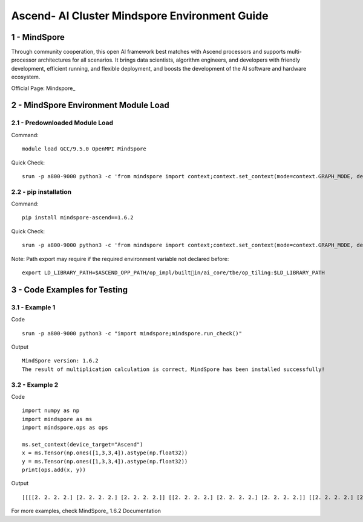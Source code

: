 ==============================================================================
Ascend- AI Cluster Mindspore Environment Guide
==============================================================================


1 - MindSpore
==============================================================================

Through community cooperation, this open Al framework best matches with Ascend processors and supports multi-processor architectures for all scenarios. It brings data scientists, algorithm engineers, and developers with friendly development, efficient running, and flexible deployment, and boosts the development of the Al software and hardware ecosystem.

Official Page: Mindspore_

.. _Mindspore: https://www.mindspore.cn/en


2 - MindSpore Environment Module Load
==============================================================================

2.1 - Predownloaded Module Load
-----------------------------------

Command::
	
    module load GCC/9.5.0 OpenMPI MindSpore

Quick Check::

    srun -p a800-9000 python3 -c 'from mindspore import context;context.set_context(mode=context.GRAPH_MODE, device_target="Ascend")'

2.2 - pip installation
-----------------------------------

Command::

    pip install mindspore-ascend==1.6.2

Quick Check::

    srun -p a800-9000 python3 -c 'from mindspore import context;context.set_context(mode=context.GRAPH_MODE, device_target="Ascend")'

Note: Path export may require if the required environment variable not declared before::

    export LD_LIBRARY_PATH=$ASCEND_OPP_PATH/op_impl/builtin/ai_core/tbe/op_tiling:$LD_LIBRARY_PATH



3 - Code Examples for Testing
==============================================================================


3.1 - Example 1
-----------------------

Code ::

    srun -p a800-9000 python3 -c "import mindspore;mindspore.run_check()"

Output ::

    MindSpore version: 1.6.2 
    The result of multiplication calculation is correct, MindSpore has been installed successfully! 


3.2 - Example 2
-----------------------

Code ::

    import numpy as np 
    import mindspore as ms 
    import mindspore.ops as ops 	 
    
    ms.set_context(device_target="Ascend") 
    x = ms.Tensor(np.ones([1,3,3,4]).astype(np.float32)) 
    y = ms.Tensor(np.ones([1,3,3,4]).astype(np.float32)) 
    print(ops.add(x, y))


Output ::

    [[[[2. 2. 2. 2.] [2. 2. 2. 2.] [2. 2. 2. 2.]] [[2. 2. 2. 2.] [2. 2. 2. 2.] [2. 2. 2. 2.]] [[2. 2. 2. 2.] [2. 2. 2. 2.] [2. 2. 2. 2.]]]] 


For more examples, check MindSpore_ 1.6.2 Documentation

.. _MindSpore: https://www.mindspore.cn/tutorials/en/r1.6/index.html



